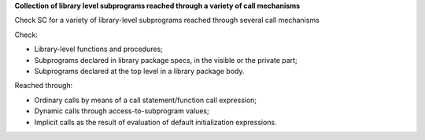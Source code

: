 **Collection of library level subprograms reached through a variety of call mechanisms**

Check SC for a variety of library-level subprograms reached through
several call mechanisms

Check:

* Library-level functions and procedures;

* Subprograms declared in library package specs, in the visible or the private
  part;

* Subprograms declared at the top level in a library package body.

Reached through:

* Ordinary calls by means of a call statement/function call expression;

* Dynamic calls through access-to-subprogram values;

* Implicit calls as the result of evaluation of default initialization
  expressions.


